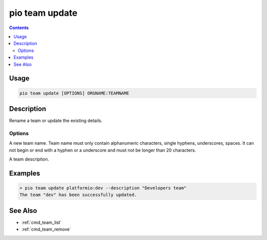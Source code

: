  
.. _cmd_team_update:

pio team update
===============

.. versionadded:: 5.0

.. contents::

Usage
-----

.. code-block:: bash

    pio team update [OPTIONS] ORGNAME:TEAMNAME

Description
-----------

Rename a team or update the existing details.

Options
~~~~~~~

.. program:: pio team update

.. option::
    --name

A new team name. Team name must only contain alphanumeric characters, single hyphens,
underscores, spaces. It can not begin or end with a hyphen or a underscore and must
not be longer than 20 characters.

.. option::
    --description

A team description.

Examples
--------

.. code-block:: bash

    > pio team update platformio:dev --description "Developers team"
    The team "dev" has been successfully updated.

See Also
--------

* :ref:`cmd_team_list`
* :ref:`cmd_team_remove`
